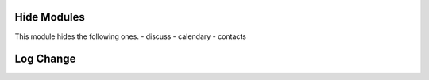 Hide Modules
============

This module hides the following ones.
- discuss
- calendary
- contacts

Log Change
==========
